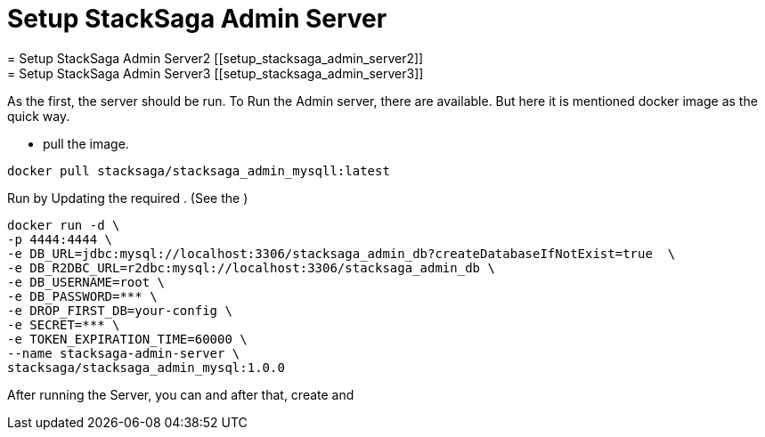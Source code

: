 = Setup StackSaga Admin Server [[setup_stacksaga_admin_server]]
= Setup StackSaga Admin Server2 [[setup_stacksaga_admin_server2]]
= Setup StackSaga Admin Server3 [[setup_stacksaga_admin_server3]]

As the first, the server should be run.
To Run the Admin server, there are available.
But here it is mentioned docker image as the quick way.

* pull the image.

[source,shell]
----
docker pull stacksaga/stacksaga_admin_mysqll:latest
----

Run by Updating the required .
(See the )

[source,shell]
----
docker run -d \
-p 4444:4444 \
-e DB_URL=jdbc:mysql://localhost:3306/stacksaga_admin_db?createDatabaseIfNotExist=true  \
-e DB_R2DBC_URL=r2dbc:mysql://localhost:3306/stacksaga_admin_db \
-e DB_USERNAME=root \
-e DB_PASSWORD=*** \
-e DROP_FIRST_DB=your-config \
-e SECRET=*** \
-e TOKEN_EXPIRATION_TIME=60000 \
--name stacksaga-admin-server \
stacksaga/stacksaga_admin_mysql:1.0.0
----



After running the Server, you can and after that, create and